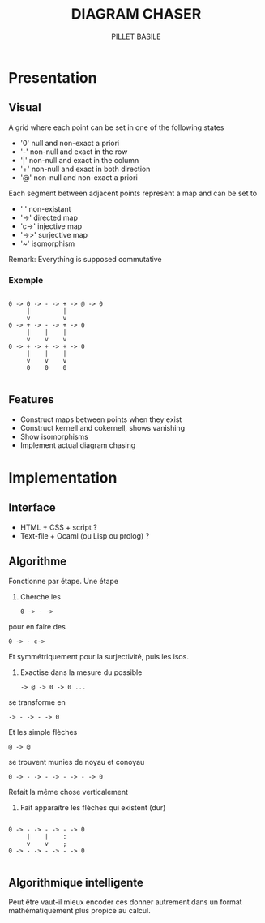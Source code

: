 #+TITLE: DIAGRAM CHASER
#+AUTHOR: PILLET BASILE
#+STARTUP: indent

* Presentation
** Visual
A grid where each point can be set in one of the following states
- '0' null and non-exact a priori
- '-' non-null and exact in the row
- '|' non-null and exact in the column
- '+' non-null and exact in both direction
- '@' non-null and non-exact a priori

Each segment between adjacent points represent a map and can be set to
- ' ' non-existant
- '->' directed map
- 'c->' injective map
- '->>' surjective map
- '~' isomorphism

Remark: Everything is supposed commutative

*** Exemple

#+BEGIN_SRC plain

 0 -> 0 -> - -> + -> @ -> 0
      |         | 
      v         v     
 0 -> + -> - -> + -> 0
      |    |    |
      v    v    v
 0 -> + -> + -> + -> 0
      |    |    |
      v    v    v
      0    0    0

#+END_SRC

** Features
- Construct maps between points when they exist
- Construct kernell and cokernell, shows vanishing
- Show isomorphisms
- Implement actual diagram chasing

* Implementation
** Interface
- HTML + CSS + script ?
- Text-file + Ocaml (ou Lisp ou prolog) ?

** Algorithme
Fonctionne par étape. 
Une étape
1. Cherche les
  : 0 -> - -> 
pour en faire des
  : 0 -> - c->
Et symmétriquement pour la surjectivité, puis les isos.
2. Exactise dans la mesure du possible
  : -> @ -> 0 -> 0 ...
se transforme en
  : -> - -> - -> 0
Et les simple flèches
  : @ -> @
se trouvent munies de noyau et conoyau
  : 0 -> - -> - -> - -> - -> 0
Refait la même chose verticalement
3. Fait apparaître les flèches qui existent (dur)
#+BEGIN_SRC plain

 0 -> - -> - -> - -> 0
      |    |    :  
      v    v    ;      
 0 -> - -> - -> - -> 0

#+END_SRC

** Algorithmique intelligente
Peut être vaut-il mieux encoder ces donner autrement dans un format mathématiquement plus propice au calcul.

